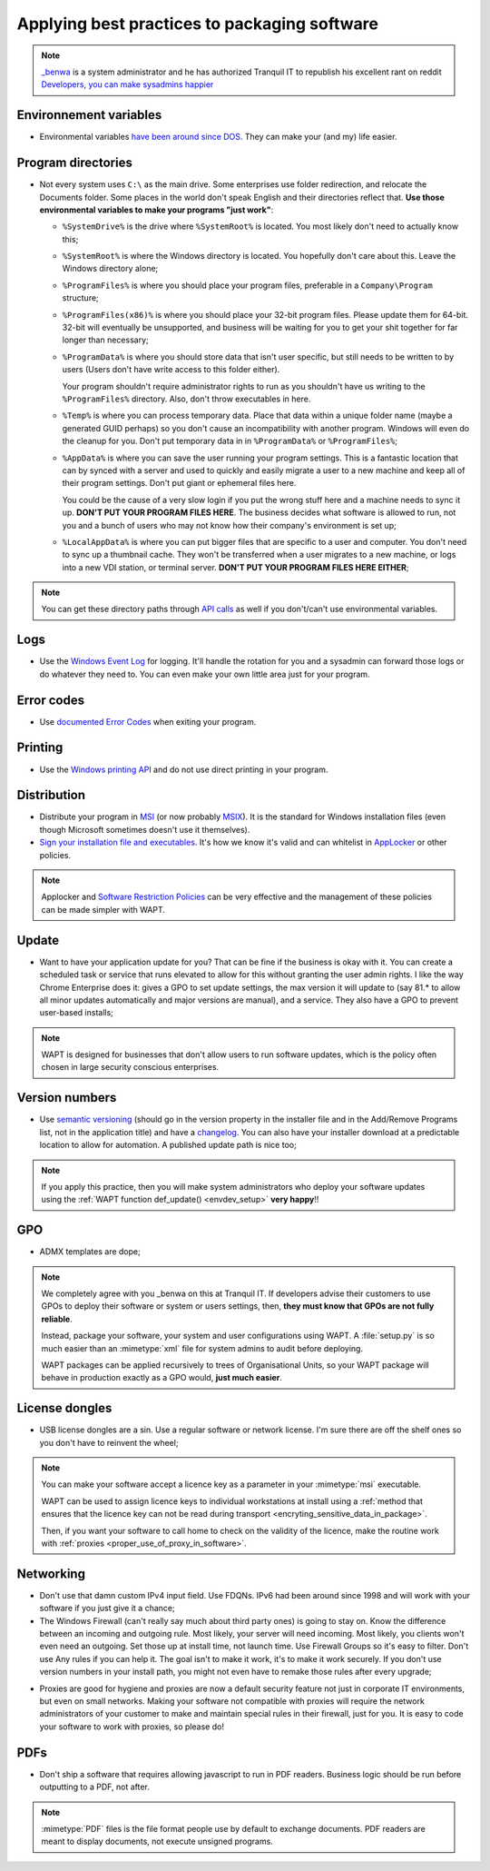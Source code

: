 .. Reminder for header structure:
   Niveau 1: ====================
   Niveau 2: --------------------
   Niveau 3: ++++++++++++++++++++
   Niveau 4: """"""""""""""""""""
   Niveau 5: ^^^^^^^^^^^^^^^^^^^^

.. meta::
    :description: Applying best practices to packaging software
    :keywords: WAPT, packaging, best practice, documentation

.. _software_packaging_best_practices:

Applying best practices to packaging software
=============================================

.. note::

  `_benwa <https://www.reddit.com/user/_benwa/>`_ is a system administrator
  and he has authorized Tranquil IT to republish his excellent rant on reddit
  `Developers, you can make sysadmins happier <https://www.reddit.com/r/sysadmin/comments/g6d5wx/developers_you_can_make_sysadmins_happier/>`_

Environnement variables
-----------------------

* Environmental variables `have been around since DOS <https://en.wikipedia.org/wiki/Environment_variable#DOS>`_.
  They can make your (and my) life easier.


Program directories
-------------------

* Not every system uses ``C:\`` as the main drive. Some enterprises
  use folder redirection, and relocate the Documents folder.
  Some places in the world don't speak English and their directories
  reflect that. **Use those environmental variables to make
  your programs "just work"**:

  * ``%SystemDrive%`` is the drive where ``%SystemRoot%`` is located.
    You most likely don't need to actually know this;

  * ``%SystemRoot%`` is where the Windows directory is located.
    You hopefully don't care about this. Leave the Windows directory alone;

  * ``%ProgramFiles%`` is where you should place your program files,
    preferable in a ``Company\Program`` structure;

  * ``%ProgramFiles(x86)%`` is where you should place your 32-bit program files.
    Please update them for 64-bit. 32-bit will eventually be unsupported,
    and business will be waiting for you to get your shit together
    for far longer than necessary;

  * ``%ProgramData%`` is where you should store data that isn't user specific,
    but still needs to be written to by users (Users don't have write access
    to this folder either).

    Your program shouldn't require administrator rights
    to run as you shouldn't have us writing to the ``%ProgramFiles%`` directory.
    Also, don't throw executables in here.

  * ``%Temp%`` is where you can process temporary data.
    Place that data within a unique folder name (maybe a generated GUID perhaps)
    so you don't cause an incompatibility with another program.
    Windows will even do the cleanup for you. Don't put temporary
    data in in ``%ProgramData%`` or ``%ProgramFiles%``;

  * ``%AppData%`` is where you can save the user running your program settings.
    This is a fantastic location that can by synced with a server and used
    to quickly and easily migrate a user to a new machine and keep
    all of their program settings. Don't put giant or ephemeral files here.

    You could be the cause of a very slow login if you put the wrong stuff here
    and a machine needs to sync it up. **DON'T PUT YOUR PROGRAM FILES HERE**.
    The business decides what software is allowed to run, not you and a bunch
    of users who may not know how their company's environment is set up;

  * ``%LocalAppData%`` is where you can put bigger files that are specific
    to a user and computer. You don't need to sync up a thumbnail cache.
    They won't be transferred when a user migrates to a new machine,
    or logs into a new VDI station, or terminal server.
    **DON'T PUT YOUR PROGRAM FILES HERE EITHER**;

.. note::

  You can get these directory paths through `API calls <https://docs.microsoft.com/en-us/windows/win32/shell/known-folders>`_
  as well if you don't/can't use environmental variables.


Logs
-------------------

* Use the `Windows Event Log <https://docs.microsoft.com/en-us/windows/win32/eventlog/event-logging>`_ for logging.
  It'll handle the rotation for you and a sysadmin can forward those logs
  or do whatever they need to. You can even make your own little area
  just for your program.


Error codes
-------------------

* Use `documented Error Codes <https://docs.microsoft.com/en-us/windows/win32/debug/system-error-codes>`_
  when exiting your program.


Printing
-------------------

* Use the `Windows printing API <https://docs.microsoft.com/en-us/windows/win32/printdocs/printdocs-printing>`_
  and do not use direct printing in your program.


Distribution
-------------------

* Distribute your program in `MSI <https://docs.microsoft.com/en-us/windows/win32/msi/installer-function-reference>`_
  (or now probably `MSIX <https://docs.microsoft.com/en-us/windows/msix/overview>`_).
  It is the standard for Windows installation files (even though Microsoft
  sometimes doesn't use it themselves).

* `Sign your installation file and executables <https://docs.microsoft.com/en-us/windows/win32/appxpkg/how-to-sign-a-package-using-signtool>`_.
  It's how we know it's valid and can whitelist in `AppLocker <https://docs.microsoft.com/en-us/powershell/module/applocker/?view=win10-ps>`_
  or other policies.

.. note::

  Applocker and `Software Restriction Policies <https://dev.tranquil.it/samba/en/samba_config_client/client_SRP.html>`_
  can be very effective and the management of these policies can be made simpler
  with WAPT.



Update
-------------------

* Want to have your application update for you? That can be fine if the business
  is okay with it. You can create a scheduled task or service that runs elevated
  to allow for this without granting the user admin rights. I like the way
  Chrome Enterprise does it: gives a GPO to set update settings, the max version
  it will update to (say 81.* to allow all minor updates automatically
  and major versions are manual), and a service. They also have a GPO
  to prevent user-based installs;

.. note::

  WAPT is designed for businesses that don't allow users to run software updates,
  which is the policy often chosen in large security conscious enterprises.

Version numbers
-------------------

* Use `semantic versioning <https://semver.org/>`_ (should go in the version property
  in the installer file and in the Add/Remove Programs list, not in the application title)
  and have a `changelog <https://keepachangelog.com/>`_. You can also have
  your installer download at a predictable location to allow for automation.
  A published update path is nice too;

.. note::

  If you apply this practice, then you will make system administrators
  who deploy your software updates using the
  :ref:`WAPT function def_update() <envdev_setup>` **very happy**!!


GPO
-------------------

* ADMX templates are dope;

.. note::

  We completely agree with you _benwa on this at Tranquil IT. If developers
  advise their customers to use GPOs to deploy their software or system
  or users settings, then, **they must know that GPOs are not fully reliable**.

  Instead, package your software, your system and user configurations using WAPT.
  A :file:`setup.py` is so much easier than an :mimetype:`xml` file
  for system admins to audit before deploying.

  WAPT packages can be applied recursively to trees of Organisational Units,
  so your WAPT package will behave in production exactly as a GPO would,
  **just much easier**.


License dongles
-------------------

* USB license dongles are a sin. Use a regular software or network license.
  I'm sure there are off the shelf ones so you don't have to reinvent the wheel;

.. note::

  You can make your software accept a licence key as a parameter
  in your :mimetype:`msi` executable.

  WAPT can be used to assign licence keys to individual workstations
  at install using a :ref:`method that ensures that the licence key can not
  be read during transport <encryting_sensitive_data_in_package>`.

  Then, if you want your software to call home to check on the validity
  of the licence, make the routine work with
  :ref:`proxies <proper_use_of_proxy_in_software>`.


Networking
-------------------

* Don't use that damn custom IPv4 input field. Use FDQNs. IPv6 had been around
  since 1998 and will work with your software if you just give it a chance;


* The Windows Firewall (can't really say much about third party ones)
  is going to stay on. Know the difference between an incoming and outgoing rule.
  Most likely, your server will need incoming. Most likely, you clients
  won't even need an outgoing. Set those up at install time, not launch time.
  Use Firewall Groups so it's easy to filter. Don't use Any rules if you can help it.
  The goal isn't to make it work, it's to make it work securely.
  If you don't use version numbers in your install path, you might not even have
  to remake those rules after every upgrade;

.. _proper_use_of_proxy_in_software:

* Proxies are good for hygiene and proxies are now a default security feature
  not just in corporate IT environments, but even on small networks. Making your
  software not compatible with proxies will require the network administrators
  of your customer to make and maintain special rules in their firewall,
  just for you. It is easy to code your software to work with proxies,
  so please do!


PDFs
-------------------

* Don't ship a software that requires allowing javascript to run in PDF readers.
  Business logic should be run before outputting to a PDF, not after.

.. note::

  :mimetype:`PDF` files is the file format people use by default
  to exchange documents. PDF readers are meant to display documents,
  not execute unsigned programs.
